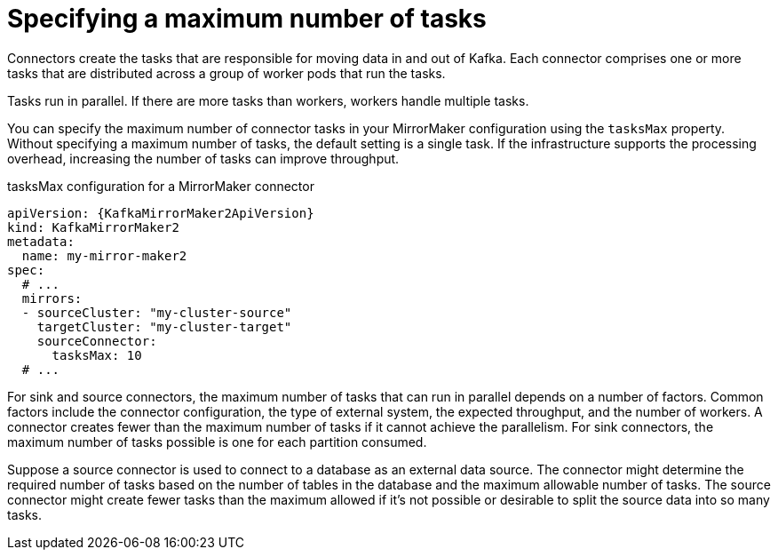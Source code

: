 // Module included in the following assemblies:
//
// assembly-config-mirrormaker2.adoc

[id='con-mirrormaker-tasks-max-{context}']
= Specifying a maximum number of tasks

[role="_abstract"]
Connectors create the tasks that are responsible for moving data in and out of Kafka.
Each connector comprises one or more tasks that are distributed across a group of worker pods that run the tasks.

Tasks run in parallel.
If there are more tasks than workers, workers handle multiple tasks.

You can specify the maximum number of connector tasks in your MirrorMaker configuration using the `tasksMax` property.
Without specifying a maximum number of tasks, the default setting is a single task.
If the infrastructure supports the processing overhead, increasing the number of tasks can improve throughput.

.tasksMax configuration for a MirrorMaker connector
[source,yaml,subs="+quotes,attributes"]
----
apiVersion: {KafkaMirrorMaker2ApiVersion}
kind: KafkaMirrorMaker2
metadata:
  name: my-mirror-maker2
spec:
  # ...
  mirrors:
  - sourceCluster: "my-cluster-source"
    targetCluster: "my-cluster-target"
    sourceConnector:
      tasksMax: 10
  # ...    
----

For sink and source connectors, the maximum number of tasks that can run in parallel depends on a number of factors.
Common factors include the connector configuration, the type of external system, the expected throughput, and the number of workers.
A connector creates fewer than the maximum number of tasks if it cannot achieve the parallelism.
For sink connectors, the maximum number of tasks possible is one for each partition consumed.

Suppose a source connector is used to connect to a database as an external data source.
The connector might determine the required number of tasks based on the number of tables in the database and the maximum allowable number of tasks.
The source connector might create fewer tasks than the maximum allowed if it’s not possible or desirable to split the source data into so many tasks.
